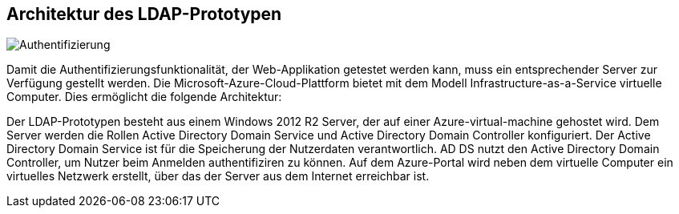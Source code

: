 == Architektur des LDAP-Prototypen == 


image:./LDAP-Prototype-Architektur.jpg[Authentifizierung]


Damit die Authentifizierungsfunktionalität, der Web-Applikation getestet werden kann, muss ein entsprechender Server zur Verfügung gestellt werden. 
Die Microsoft-Azure-Cloud-Plattform bietet mit dem Modell  Infrastructure-as-a-Service virtuelle Computer.
Dies ermöglicht die folgende Architektur: +

Der LDAP-Prototypen besteht aus einem Windows 2012 R2 Server, der auf einer Azure-virtual-machine gehostet wird.
Dem Server werden die Rollen Active Directory Domain Service und Active Directory Domain Controller konfiguriert. Der Active Directory Domain Service  ist für die Speicherung der Nutzerdaten verantwortlich. AD DS nutzt den Active Directory Domain Controller, um Nutzer beim Anmelden authentifiziren zu können. 
Auf dem Azure-Portal wird neben dem virtuelle Computer ein virtuelles Netzwerk erstellt, über das der Server aus dem Internet erreichbar ist. 